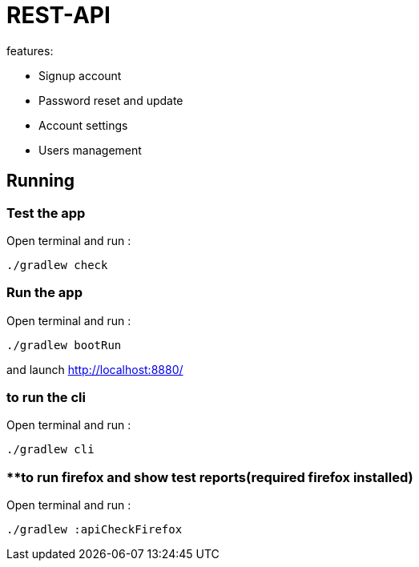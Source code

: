 = REST-API

.features:
* Signup account
* Password reset and update
* Account settings
* Users management

== Running

=== **Test the app**

Open terminal and run :
[source,bash]
----
./gradlew check
----

=== **Run the app**

Open terminal and run :
[source,bash]
----
./gradlew bootRun
----

and launch link:http://localhost:8880/[http://localhost:8880/]

=== **to run the cli**

Open terminal and run :
[source,bash]
----
./gradlew cli
----

=== **to run firefox and show test reports(required firefox installed)

Open terminal and run :
[source,bash]
----
./gradlew :apiCheckFirefox
----
// == Mail configuration
// === SMTP configuration
//
// Create a gmail account, add a password application. link:https://knowledge.workspace.google.com/kb/how-to-create-app-passwords-000009237[product documentation]
//
// Add credential to properties file like this:
//
// Open terminal and run :
// [source,bash]
// ----
// file_path="src/main/resources/private.properties"
// text_to_add="# google
// test.mail.host=smtp.gmail.com
// test.mail.port=587
//
// # google account test
// test.mail=tester@gmail.com
// test.mail.password=sxckqebcmaimwfvl"
//
// if [ ! -f "$file_path" ]; then
//   echo "File '$file_path' does not exist. Creating it..."
//   touch "$file_path"
//   if [ $? -eq 0 ]; then
//     echo "$text_to_add" > "$file_path"
//     if [ $? -eq 0 ]; then
//       echo "File '$file_path' created and content added successfully."
//     else
//       echo "Error adding content to file '$file_path'."
//     fi
//   else
//     echo "Error creating file '$file_path'."
//   fi
// else
//   echo "File '$file_path' already exists."
// fi
// ----
//
// === IMAPS configuration
